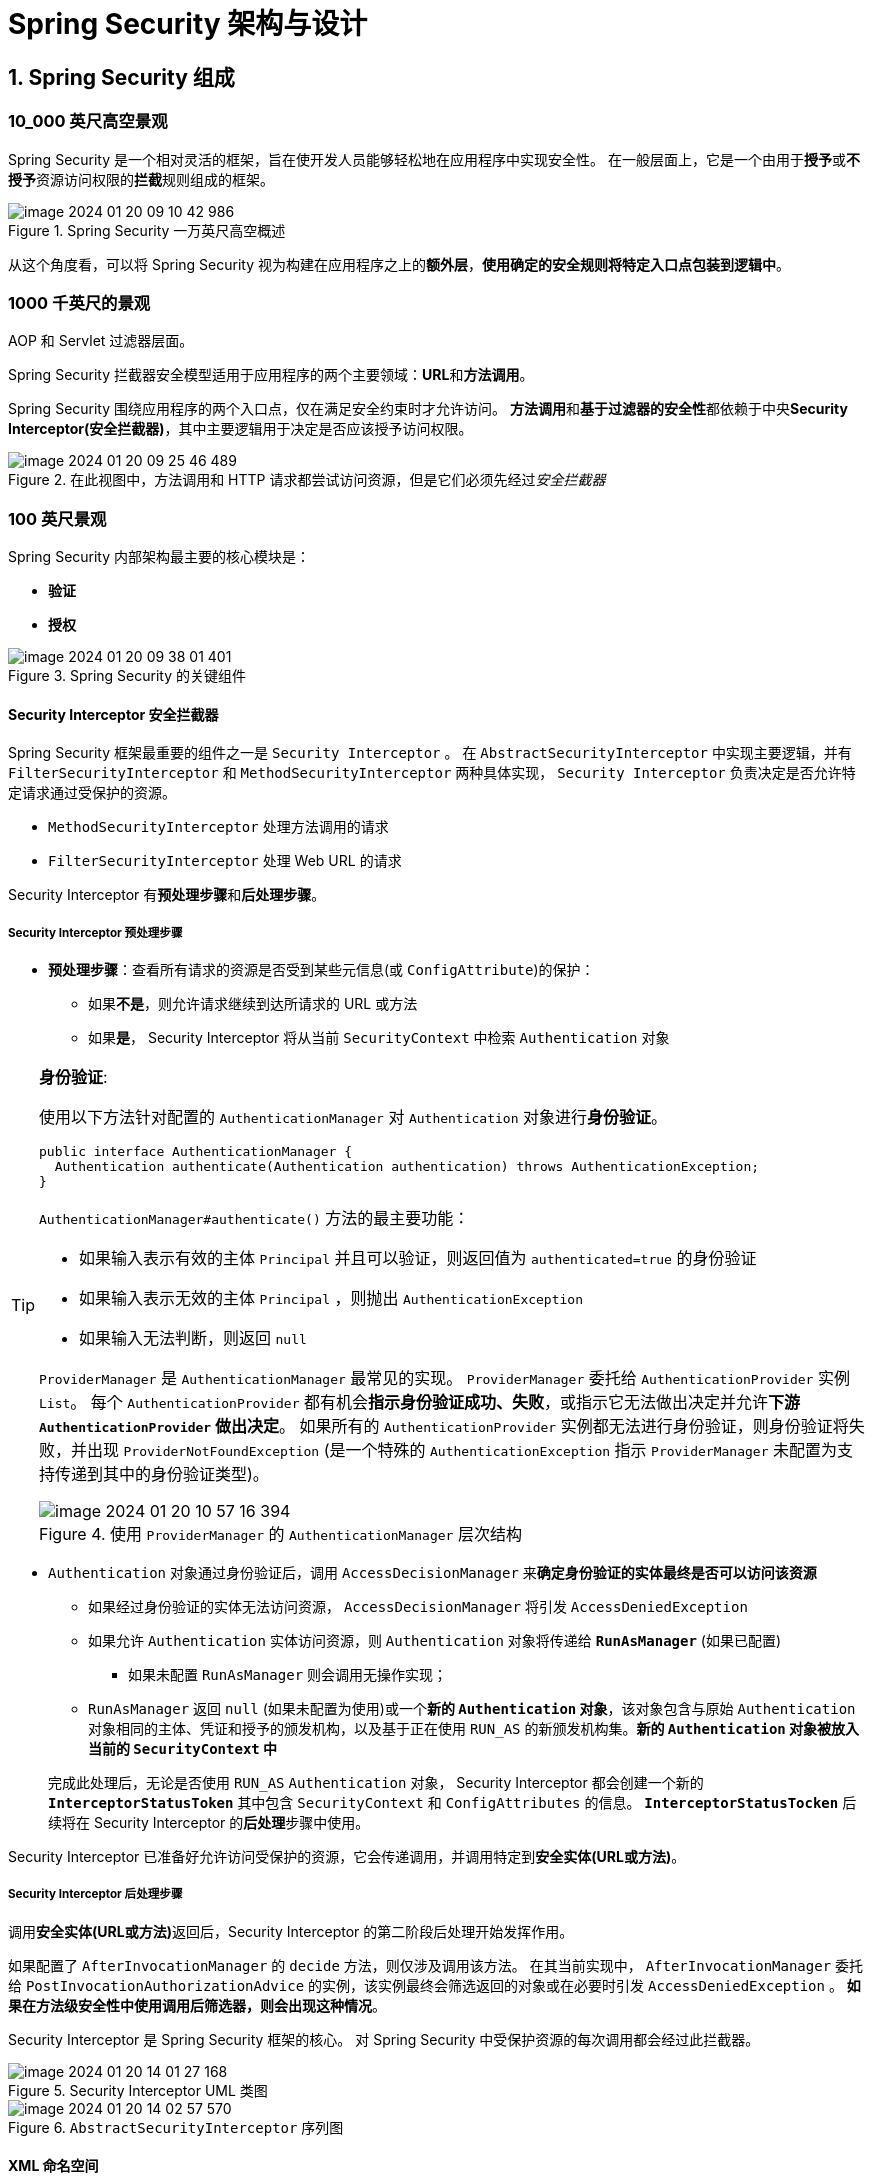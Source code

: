 = Spring Security 架构与设计

== 1. Spring Security 组成

=== 10_000 英尺高空景观

Spring Security 是一个相对灵活的框架，旨在使开发人员能够轻松地在应用程序中实现安全性。
在一般层面上，它是一个由用于**授予**或**不授予**资源访问权限的**拦截**规则组成的框架。

.Spring Security 一万英尺高空概述
image::images/image-2024-01-20-09-10-42-986.png[]

从这个角度看，可以将 Spring Security 视为构建在应用程序之上的**额外层**，**使用确定的安全规则将特定入口点包装到逻辑中**。

=== 1000 千英尺的景观

AOP 和 Servlet 过滤器层面。

Spring Security 拦截器安全模型适用于应用程序的两个主要领域：**URL**和**方法调用**。

Spring Security 围绕应用程序的两个入口点，仅在满足安全约束时才允许访问。
**方法调用**和**基于过滤器的安全性**都依赖于中央**Security Interceptor(安全拦截器)**，其中主要逻辑用于决定是否应该授予访问权限。


.在此视图中，方法调用和 HTTP 请求都尝试访问资源，但是它们必须先经过__安全拦截器__
image::images/image-2024-01-20-09-25-46-489.png[]

=== 100 英尺景观

Spring Security 内部架构最主要的核心模块是：

* **验证**
* **授权**

.Spring Security 的关键组件
image::images/image-2024-01-20-09-38-01-401.png[]


==== Security Interceptor 安全拦截器

Spring Security 框架最重要的组件之一是 `Security Interceptor` 。
在 ``AbstractSecurityInterceptor`` 中实现主要逻辑，并有 ``FilterSecurityInterceptor`` 和 ``MethodSecurityInterceptor`` 两种具体实现， `Security Interceptor` 负责决定是否允许特定请求通过受保护的资源。

* ``MethodSecurityInterceptor`` 处理方法调用的请求
* ``FilterSecurityInterceptor`` 处理 Web URL 的请求

Security Interceptor 有**预处理步骤**和**后处理步骤**。

===== Security Interceptor 预处理步骤

* **预处理步骤**：查看所有请求的资源是否受到某些元信息(或 ``ConfigAttribute``)的保护：
** 如果**不是**，则允许请求继续到达所请求的 URL 或方法
** 如果**是**， Security Interceptor 将从当前 ``SecurityContext`` 中检索 ``Authentication`` 对象

[TIP]
--
**身份验证**:

使用以下方法针对配置的 ``AuthenticationManager`` 对 ``Authentication`` 对象进行**身份验证**。

[source,java]
----
public interface AuthenticationManager {
  Authentication authenticate(Authentication authentication) throws AuthenticationException;
}
----

``AuthenticationManager#authenticate()`` 方法的最主要功能：

* 如果输入表示有效的主体 `Principal` 并且可以验证，则返回值为 `authenticated=true` 的身份验证
* 如果输入表示无效的主体 `Principal` ，则抛出 `AuthenticationException`
* 如果输入无法判断，则返回 `null`

``ProviderManager`` 是 ``AuthenticationManager`` 最常见的实现。
``ProviderManager`` 委托给 ``AuthenticationProvider`` 实例 ``List``。
每个 ``AuthenticationProvider`` 都有机会**指示身份验证成功、失败**，或指示它无法做出决定并允许**下游 ``AuthenticationProvider`` 做出决定**。
如果所有的 ``AuthenticationProvider`` 实例都无法进行身份验证，则身份验证将失败，并出现 ``ProviderNotFoundException`` (是一个特殊的 ``AuthenticationException`` 指示 ``ProviderManager`` 未配置为支持传递到其中的身份验证类型)。

.使用 `ProviderManager` 的 `AuthenticationManager` 层次结构
image::images/image-2024-01-20-10-57-16-394.png[]
--


* ``Authentication`` 对象通过身份验证后，调用 ``AccessDecisionManager`` 来**确定身份验证的实体最终是否可以访问该资源**
** 如果经过身份验证的实体无法访问资源， ``AccessDecisionManager`` 将引发 ``AccessDeniedException``
** 如果允许 ``Authentication`` 实体访问资源，则 ``Authentication`` 对象将传递给 *``RunAsManager``* (如果已配置)
*** 如果未配置 ``RunAsManager`` 则会调用无操作实现；
** ``RunAsManager`` 返回 `null` (如果未配置为使用)或一个**新的 ``Authentication`` 对象**，该对象包含与原始 ``Authentication`` 对象相同的主体、凭证和授予的颁发机构，以及基于正在使用 ``RUN_AS`` 的新颁发机构集。**新的 ``Authentication`` 对象被放入当前的 ``SecurityContext`` 中**

+
完成此处理后，无论是否使用 ``RUN_AS`` ``Authentication`` 对象， Security Interceptor 都会创建一个新的 *``InterceptorStatusToken``* 其中包含 ``SecurityContext`` 和 ``ConfigAttributes`` 的信息。
**``InterceptorStatusTocken``** 后续将在 Security Interceptor 的**后处理**步骤中使用。

Security Interceptor 已准备好允许访问受保护的资源，它会传递调用，并调用特定到**安全实体(URL或方法)**。

===== Security Interceptor 后处理步骤

调用**安全实体(URL或方法)**返回后，Security Interceptor 的第二阶段后处理开始发挥作用。

如果配置了 ``AfterInvocationManager`` 的 ``decide`` 方法，则仅涉及调用该方法。
在其当前实现中， ``AfterInvocationManager`` 委托给 ``PostInvocationAuthorizationAdvice`` 的实例，该实例最终会筛选返回的对象或在必要时引发 ``AccessDeniedException`` 。
*如果在方法级安全性中使用调用后筛选器，则会出现这种情况*。

Security Interceptor 是 Spring Security 框架的核心。
对 Spring Security 中受保护资源的每次调用都会经过此拦截器。

.Security Interceptor UML 类图
image::images/image-2024-01-20-14-01-27-168.png[]

.``AbstractSecurityInterceptor`` 序列图
image::images/image-2024-01-20-14-02-57-570.png[]

==== XML 命名空间

XML 命名空间对于框架命名空间的一般吸引力和可用想极为重要，但从理论上讲，并不是绝对必要的。
在这里解释在 Spring 中定义自定义命名空间背后的过程，尤其是 Spring Security 命名空间中的元素。

后面将探讨手动配置，但标准情况下不需要它。
注意：*命名空间不过是语法糖，最终仍会得到标准的 Spring Bean 和对象*。

所有与命名空间配置相关的信息都位于 Spring Security 的 **config** 模块中。

Spring Security 命名空间工作方式：

当基于 Spring 的应用程序开始加载时，会查找 XML 配置文件顶部的应用程序上下文的命名空间定义。
找到对 Spring Security 命名空间的引用(``xmlns:security="http://www.springframework.org/schema/security."``)。
使用 ``spring.handlers`` 映射文件中的信息，可以看到处理安全元素的文件是类： ``org.springframework.security,config.SecurityNamespaceHandler`` 。
Spring 为配置文件中使用 Security Namespace 的每个顶级元素调用此类(`SecurityNamespaceHandler`)的 ``parse`` 方法。

.加载 Spring Namespace 的顺序
image::images/image-2024-01-20-15-27-09-579.png[]

``SecurityNamespaceHandler`` 委托给一系列 ``BeanDefinitionParser`` 对象来单独解析每个顶级元素。
Spring Security 命名空间配置中支持的整个元素列表在类 ``org.springframework.security.config.Elements`` 中定义为常量。

==== 过滤器和过滤器链

过滤器链模型是 Spring Security 用来保护 Web 应用程序过滤器和过滤器链的模型。
此模型构建在**标准 servlet 过滤器**功能之上。
*Spring Security 中的过滤器链由一些单一职责过滤器构成，涵盖了应用程序所需的所有不同的安全约束*。

Spring Security 过滤器由 Spring Bean 组成；但是基于 servlet 的标准 Web 应用并不理解 Spring Bean 。

从容器角度看， Spring Security 是一个单一的过滤器，内部包含很多具有不同用途的过滤器。
*Spring Security 作为 ``FilterChainProxy`` 链中的单个过滤器安装*。

.Spring Security 过滤器概述
image::images/image-2024-01-20-15-52-42-215.png[]


在安全过滤器中， ``DelegatingFilterProxy`` 容器中安装了一个特殊的间接层，该容器不需要是 Spring Bean 。

该流程的工作方式是 ``DelegatingFilterProxy`` 过滤器委托给 ``FilterChainProxy`` ；
``FilterChainProxy`` 始终是一个具有固定名称 ``springSecurityFilterChain`` 的 Bean ；
``FilterChainProxy`` 最终在应用程序中负责以下操作：

* 保护应用程序 URL
* 验证用户提交的用户名和密码
* 重定向到登录表单

.Spring Security 过滤器链概述
image::images/image-2024-01-20-16-09-21-465.png[]

Spring Security 过滤器配置：

Spring Security 过滤器配置通过一个特殊的 servlet 和两个主要的 XML 文件 `web.xml`(从 Servlet 3.0 开始，不再需要 `web.xml`) 和 `applicationContext.xml` 来实现。

需要这个特殊的 servlet 过滤器来跨越标准 servlet API 和生命周期与 Bean 过滤器所在的 Spring 应用进程之间的界限。
这是 ``org.springframework.web.filter.DelegatingFilterProxy`` 的工作。
它在 ``web.xml`` 中定义，使用 ``WebApplicationContextUtils.getWebApplicationContext`` 实用工具方法来检索应用进程的根应用进程上下文。
这两个类来自 Spring Framework 而不是 Spring Security 。

.Spring Security 过滤器配置： `web.xml` 文件中的过滤器与 Spring 应用程序上下文中的 bean 具有相同的名称，以便侦听器可以找到
image::image-2024-01-20-16-28-15-598.png[]

Spring Security 6 中可用的过滤器在 ``org.springframework.security.config.http.SecurityFilters`` 中定义为枚举：

* `CHANNEL_FILTER`: 确保请求由正确的信道处理，这意味着大多数情况下，它决定是否由 HTTPS 处理请求
* `CONCURRENT_SESSION_FILTER`: 并发会话处理机制的一部分；主要功能是查询会话以查看它是否已过期
* `SECURITY_CONTEXT_FILTER`: 使用新的或现有的安全上下文 ``SecurityContextHandler`` 供框架的其余部分使用
* `LOGOUT_FILTER`: 默认情况下，基于特定的 URL 调用(`/logout`) 处理注销过程，包括清理 Cookie、删除_记住我_信息以及清理 `SecurityContext`
* `X509_FILTER`: 使用 `java.security.cert.X509Certificate` 从 X509 证书中提取主体和凭证，并尝试使用这些预认证值进行认证
* `PRE_AUTH_FILTER`: 与 J2EE 认证机制一起使用；
* `FORM_LOGIN_FILTER`:
* `LOGIN_PAGE_FILTER`:
* `DIGEST_AUTH_FILTER`:
* `BASIC_AUTH_FILTER`:
* `REQUEST_CACHE_FILTER`:
* `SERVLET_API_SUPPORT_FILTER`:
* `JAAS_API_SUPPORT_FILTER`:
* `REMEMBER_ME_FILTER`:
* `ANONYMOUS_FILTER`:
* `SESSION_MANAGEMENT_FILTER`:
* `EXCEPTION_TRANSLATION_FILTER`:
* `FILTER_SECURITY_INTERCEPTOR`:
* `SWITCH_USER_FILTER`:

==== `Authentication` 对象

在 Spring Security 6 中， `Authentication` 接口的两个主要用途：

* `AuthenticationManager` 的输入，用于提供用户为进行身份验证而提供的凭据
+
在此场景中使用时， `isAuthenticated()` 返回 `false`

* 代表当前经过身份验证的用户；可以通过 ``SecurityContext` 获取当前用户的 `authentication`
+
`Authenticaiton` 接口包含以下内容：

** `principal`: 标识用户；使用用户名/密码进行身份验证通常是一个 ``UserDetails`` 实例
** `credentials`: 凭证；通常是密码，在用户通过身份验证后会被清除，确保不会被泄露
** `authorities`: `GrantedAuthority` 实例，是授权用户的高级权限（例如：角色和范围）

`Authentication` 是一个抽象，代表登录系统的实体。

.`Authentication` 层次结构
image::image-2024-01-20-17-17-47-582.png[]

当创建身份验证请求时，将使用 `Authentication` 对象来携带框架的不同层和类、请求数据，并在验证数据时包含经过身份验证的实体并将其存储在 `SecurityContext` 中。

> 例如：当登录到应用程序时，将创建一个新的 `Authentication` 对象，用于存储**用户名**、**密码**和**权限**，它们在技术上分别称为**主体**、**凭证**和**颁发机构**。

框架中一些 `Authentication` 实现：

* `UsernamePasswordAuthenticationToken`: 实现包含经过身份验证用户的用户名和密码信息
+
是整个系统中使用的最常见的身份验证实现，许多 `AuthenticationProvider` 对象直接依赖此类。
* `PreAuthenticatedAuthenticationToken`: 用于处理预身份验证的 `Authentication` 对象
+
预身份验证是**外部系统**处理实际身份验证过程的身份验证；
Spring Security 仅从外部系统的消息中提取主体(用户)信息。
* `RunAsUserToken`: 由 `RunAsManager` 使用
+
当访问的资源包含以前缀 `RUN_AS_` 开头的 `ConfigAttribute` 时， Spring Security 将调用该实现。
如果存在具有此值的 `ConfigAttribute` 则 `RunAsManager` 会将新的 `GrantedAuthorities` 添加到与 `RUN_AS` 值对应的经过身份验证的用户。

==== SecurityContext 和 SecurityContextHolder

Spring Security 身份验证模型的核心是 `SecurityContextHolder` 。
`SecurityContextHolder` 包含 `SecurityContext` 。

`SecurityContextHolder` 是 Spring Security 存储身份验证者详细信息的位置。
Spring Security 不关心 `SecurityContextHolder` 的填充方式。
如果包含值，则将其用作当前经过身份验证的用户。

接口 `org.springframework.security.core.context.SecurityContext` (实现类为 `SecurityContextImpl`) 是 Spring Security 存储有效 `Authentication` 对象的地方，*并将其与当前线程关联*。

`org.springframework.security.core.context.SecurityContextHolder` 是用于从框架的许多部分访问 `SecurityContext` 的类。
主要由静态方法构建，用于存储和访问 `SecurityContext` ，将其委托给可配置的策略来处理此 `SecurityContext` 。

.`SecurityContext` 和 `SecurityContextHolder`
image::images/image-2024-01-22-11-16-39-626.png[]

==== `AuthenticationProvider` 认证提供者

`AuthenticationProvider` 是验证 `Authentication` 对象的主要入口点。

`AuthenticationProvider` 接口的每个实现类都与一个特定的外部提供者打交道以进行身份验证。
如果遇到不支持的特定提供程序并且需要对其进行身份验证，可能需要使用所需的功能来实现此接口。

.`AuthenticationProvider` 层次结构
image::images/image-2024-01-22-11-25-20-989.png[]

==== `AccessDecisionManager` 访问决策管理器

`AccessDecisionManager` 负责决定是否允许特定 `Authentication` 对象访问特定资源的类。

在 `AccessDecisionManager` 主要实现中，它委托给 `AccessDecisionVoter` 对象；
`AccessDecisionVoter` 将 `Authentication` 对象中的 `GrantedAuthorities` 与所访问资源所需的 `ConfigAttribute` 进行比较，决定是否授予访问权限。
他们投票决定是否允许访问。
`AccessDecisionManager` 实现考虑投票者的输出，并应用确定的策略来决定是否授予访问权限。

.`AccessDecisionManager` 层次结构
image::images/image-2024-01-22-11-31-07-173.png[]

===== AffirmativeBased

此访问决策管理器调用其所有已配置的投票者(voters)；
如果其中任何一个投票者投票决定应授予访问权限，则这足以使访问决策管理器允许访问受保护的资源。
如果没有跳票这授予访问权限，或者至少有一个投票者投票不授予访问权限，则访问管理器将抛出决绝访问的 `AccessDeniedException` 。
如果弃权投票者，则根据 `AccessDecisionManager` 的实例变量 `allowIfAllAbstainDecision` (默认 `false` 的布尔值)做出决定，确定当所有投票者弃权时是否应授予访问权限。

===== ConsensusBased

此访问决策管理器实现调用其所有配置的投票者来决定授予或拒绝对资源的访问。

与 AffirmativeBased 决策管理器不同在于：
只有当更多的选民授予访问权限而不是拒绝权限时，基于 ConsensusBased 决策管理器才会决定授予访问权限（**人数多获胜**）。
如果授予投票数和拒绝投票数相同，则使用实例变量 `allowIfEqualsGrantedDeniedDecisions` 来决定。
默认变量值为 `true` 授予访问权限。
当所有选民弃权时，访问决定的决定方式与 AffirmativeBased 方式相同。

===== UnanimousBased

仅当所有配置的投票者都投票允许访问资源时，此访问决策管理器才会授予对资源的访问女权。

如果任何投票者投票拒绝访问，则会引发 `AccessDeniedException` 。
全部弃权时处理方式与其他实现方式(AffirmativeBased)相同。

==== `AccessDecisionVoter` 访问决策投票者

`AccessDecisionVoter` 与 `AccessDecisionManager` 配合使用，最终确定特定的身份验证对象是否有足够的权限来访问特定的资源。

`AccessDecisionVoter` 接口主要方法是 `vote` 根据是否满足所需的条件返回三种响应： `ACCESS_GRANTED` `ACCESS_ABSTAIN` `ACCESS_DENIED`

当前 `AccessDecisionVoter` 的实现：

* `org.springframework.security.access.annotation.Jsr250Voter`
* `org.springframework.security.access.annotation.`

==== UserDetailsService 和 AuthenticationUserDetailsService

接口 `org.springframework.security.core.userdetails.UserDetailsService` 负责当身份验证请求到达应用程序时，从底层用户存储(内存/数据库等)加载用户信息。

`UserDetailsService` 仅提供了一个方法 `loadUserByUsername` 使用提供的用户名从数据存储中检索用户数据。

.`UserDetailsService` 层次结构
image::images/image-2024-01-22-14-44-59-204.png[]

接口 `org.springframework.security.core.userdetails.AuthenticationUserDetailsService` 更通用；
允许使用 `Authentication` 对象检索 `UserDetails` 。
`AuthenticationUserDetailsService` 实现类 `UserDetailsByNameServiceWrapper` 的实现只是 `UserDetailsService` 从 `Authentication` 对象中提取用户名。

==== `UserDetails` 用户详细信息

接口 `UserDetails` 用于表示 Spring Security 上下文中的完整用户。

可以从系统中任何可以访问 `SecurityContext` 的点访问它。

通常开发人员实现此接口来存储他们需要或者想要的用户详细信息。
这些信息被封装在 `Authentication` 对象中，通过调用 `getPrincipal` 方法获取。

==== ACL 访问控制列表

ACL 负责在**单个域对象**级别上以精细的粒度级别保护应用程序的模块。

即，为应用程序中的每个域对象分配一个 ID ，并在这些对象和应用程序的不用用户之间创建关系。
这些关系确定是否允许确定的用户访问特定域。

ACL 模型提供了细粒度的访问级别配置，可以根据试图访问对象的人来定义访问对象的不同规则。

当前对 ACL 的支持被配置为从关系数据库获取配置规则。
用于配置数据库的数据定义语言(DDL)随框架一起提供，位于 ACL 模块中。

==== JSP 标签库

框架的 taglib 组件用于根据用户权限隐藏或显示页面中某些元素的组件。

== Spring Security 中的良好设计和模式

框架的可插卡性和模块化很大一部分是由于策略模式的广泛使用而实现的。

=== 策略模式
=== 装饰模式
=== SRP
=== DI


